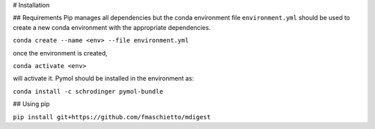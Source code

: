 # Installation

## Requirements
Pip manages all dependencies but the conda environment file ``environment.yml``  should be used to
create a new conda environment with the appropriate dependencies.

``conda create --name <env> --file environment.yml``

once the environment is created, 

``conda activate <env>`` 

will activate it.
Pymol should be installed in the environment as:

``conda install -c schrodinger pymol-bundle``

## Using pip

``pip install git+https://github.com/fmaschietto/mdigest``
